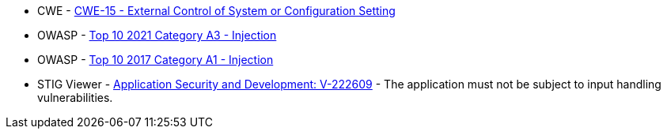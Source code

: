 * CWE - https://cwe.mitre.org/data/definitions/15[CWE-15 - External Control of System or Configuration Setting]
* OWASP - https://owasp.org/Top10/A03_2021-Injection/[Top 10 2021 Category A3 - Injection]
* OWASP - https://owasp.org/www-project-top-ten/2017/A1_2017-Injection[Top 10 2017 Category A1 - Injection]
* STIG Viewer - https://stigviewer.com/stigs/application_security_and_development/2024-12-06/finding/V-222609[Application Security and Development: V-222609] - The application must not be subject to input handling vulnerabilities.
